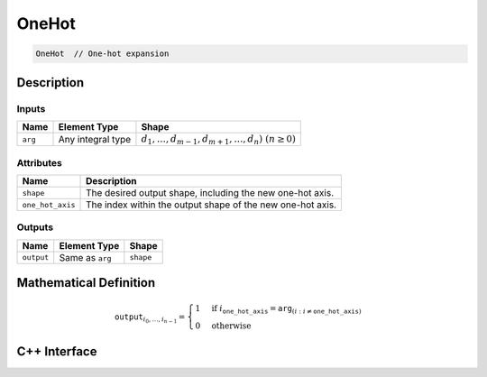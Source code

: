 .. one_hot.rst:

######
OneHot
######

.. code-block:: cpp

   OneHot  // One-hot expansion


Description
===========

Inputs
------

+-----------------+-------------------+---------------------------------------------------------+
| Name            | Element Type      | Shape                                                   |
+=================+===================+=========================================================+
| ``arg``         | Any integral type | :math:`d_1,\dots,d_{m-1},d_{m+1},\dots,d_n)~(n \geq 0)` |
+-----------------+-------------------+---------------------------------------------------------+

Attributes
----------

+------------------+----------------------------------------------------------------+
| Name             | Description                                                    |
+==================+================================================================+
| ``shape``        | The desired output shape, including the new one-hot axis.      |
+------------------+----------------------------------------------------------------+
| ``one_hot_axis`` | The index within the output shape of the new one-hot axis.     |
+------------------+----------------------------------------------------------------+


Outputs
-------

+-----------------+-------------------------+--------------------------------+
| Name            | Element Type            | Shape                          |
+=================+=========================+================================+
| ``output``      | Same as ``arg``         | ``shape``                      |
+-----------------+-------------------------+--------------------------------+


Mathematical Definition
=======================

.. math::

   \mathtt{output}_{i_0, \ldots, i_{n-1}} =
   \begin{cases}
   1&\text{if }i_{\mathtt{one\_hot\_axis}} = \mathtt{arg}_{(i : i\ne \mathtt{one\_hot\_axis})}\\
   0&\text{otherwise}
   \end{cases}

C++ Interface
=============

.. doxygenclass:: ngraph::op::OneHot
   :project: ngraph
   :members:

